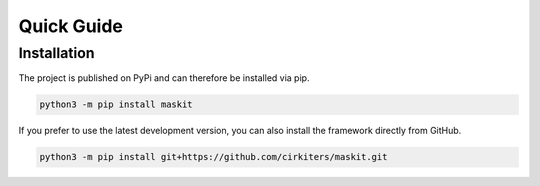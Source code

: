 ===========
Quick Guide
===========

Installation
============

The project is published on PyPi and can therefore be installed via pip.

.. code:: bash
    
    python3 -m pip install maskit

If you prefer to use the latest development version, you can also install the
framework directly from GitHub.

.. code:: bash

    python3 -m pip install git+https://github.com/cirkiters/maskit.git
